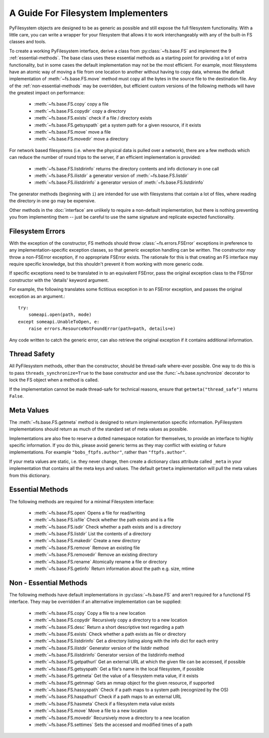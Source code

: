 .. _implementers:

A Guide For Filesystem Implementers
===================================

PyFilesystem objects are designed to be as generic as possible and still expose the full filesystem functionality.
With a little care, you can write a wrapper for your filesystem that allows it to work interchangeably with any of the built-in FS classes and tools.

To create a working PyFilesystem interface, derive a class from :py:class:`~fs.base.FS` and implement the 9 :ref:`essential-methods`.
The base class uses these essential methods as a starting point for providing a lot of extra functionality,
but in some cases the default implementation may not be the most efficient.
For example, most filesystems have an atomic way of moving a file from one location to another without having to copy data,
whereas the default implementation of :meth:`~fs.base.FS.move` method must copy all the bytes in the source file to the destination file.
Any of the :ref:`non-essential-methods` may be overridden, but efficient custom versions of the following methods will have the greatest impact on performance:

	* :meth:`~fs.base.FS.copy` copy a file
	* :meth:`~fs.base.FS.copydir` copy a directory
	* :meth:`~fs.base.FS.exists` check if a file / directory exists
	* :meth:`~fs.base.FS.getsyspath` get a system path for a given resource, if it exists
	* :meth:`~fs.base.FS.move` move a file
	* :meth:`~fs.base.FS.movedir` move a directory

For network based filesystems (i.e. where the physical data is pulled over a network),
there are a few methods which can reduce the number of round trips to the server,
if an efficient implementation is provided:

	* :meth:`~fs.base.FS.listdirinfo` returns the directory contents and info dictionary in one call
	* :meth:`~fs.base.FS.ilistdir` a generator version of :meth:`~fs.base.FS.listdir`
	* :meth:`~fs.base.FS.ilistdirinfo` a generator version of :meth:`~fs.base.FS.listdirinfo`

The generator methods (beginning with ``i``) are intended for use with filesystems that contain a lot of files,
where reading the directory in one go may be expensive.

Other methods in the :doc:`interface` are unlikely to require a non-default implementation,
but there is nothing preventing you from implementing them -- just be careful to use the same signature and replicate expected functionality.

Filesystem Errors
-----------------

With the exception of the constructor, FS methods should throw :class:`~fs.errors.FSError` exceptions in preference to any implementation-specific exception classes,
so that generic exception handling can be written.
The constructor *may* throw a non-FSError exception, if no appropriate FSError exists.
The rationale for this is that creating an FS interface may require specific knowledge,
but this shouldn't prevent it from working with more generic code.

If specific exceptions need to be translated in to an equivalent FSError,
pass the original exception class to the FSError constructor with the 'details' keyword argument.

For example, the following translates some fictitious exception in to an FSError exception,
and passes the original exception as an argument.::

    try:
        someapi.open(path, mode)
    except someapi.UnableToOpen, e:
        raise errors.ResourceNotFoundError(path=path, details=e)

Any code written to catch the generic error, can also retrieve the original exception if it contains additional information.

Thread Safety
-------------

All PyFilesystem methods, other than the constructor, should be thread-safe where-ever possible.
One way to do this is to pass ``threads_synchronize=True`` to the base constructor and use the :func:`~fs.base.synchronize` decorator to lock the FS object when a method is called.

If the implementation cannot be made thread-safe for technical reasons, ensure that ``getmeta("thread_safe")`` returns ``False``.


Meta Values
-----------

The :meth:`~fs.base.FS.getmeta` method is designed to return implementation specific information.
PyFilesystem implementations should return as much of the standard set of meta values as possible.

Implementations are also free to reserve a dotted namespace notation for themselves, to provide an interface to highly specific information.
If you do this, please avoid generic terms as they may conflict with existing or future implementations.
For example ``"bobs_ftpfs.author"``, rather than ``"ftpfs.author"``.

If your meta values are static, i.e. they never change, then create a dictionary class attribute called ``_meta`` in your implementation that contains all the meta keys and values.
The default ``getmeta`` implementation will pull the meta values from this dictionary.

.. _essential-methods:

Essential Methods
-----------------

The following methods are required for a minimal Filesystem interface:

    * :meth:`~fs.base.FS.open` Opens a file for read/writing
    * :meth:`~fs.base.FS.isfile` Check whether the path exists and is a file
    * :meth:`~fs.base.FS.isdir` Check whether a path exists and is a directory
    * :meth:`~fs.base.FS.listdir` List the contents of a directory
    * :meth:`~fs.base.FS.makedir` Create a new directory
    * :meth:`~fs.base.FS.remove` Remove an existing file
    * :meth:`~fs.base.FS.removedir` Remove an existing directory
    * :meth:`~fs.base.FS.rename` Atomically rename a file or directory
    * :meth:`~fs.base.FS.getinfo` Return information about the path e.g. size, mtime


.. _non-essential-methods:

Non - Essential Methods
-----------------------

The following methods have default implementations in :py:class:`~fs.base.FS` and aren't required for a functional FS interface. They may be overridden if an alternative implementation can be supplied:

    * :meth:`~fs.base.FS.copy` Copy a file to a new location
    * :meth:`~fs.base.FS.copydir` Recursively copy a directory to a new location
    * :meth:`~fs.base.FS.desc` Return a short descriptive text regarding a path
    * :meth:`~fs.base.FS.exists` Check whether a path exists as file or directory
    * :meth:`~fs.base.FS.listdirinfo` Get a directory listing along with the info dict for each entry
    * :meth:`~fs.base.FS.ilistdir` Generator version of the listdir method
    * :meth:`~fs.base.FS.ilistdirinfo` Generator version of the listdirinfo method
    * :meth:`~fs.base.FS.getpathurl` Get an external URL at which the given file can be accessed, if possible
    * :meth:`~fs.base.FS.getsyspath` Get a file's name in the local filesystem, if possible
    * :meth:`~fs.base.FS.getmeta` Get the value of a filesystem meta value, if it exists
    * :meth:`~fs.base.FS.getmmap` Gets an mmap object for the given resource, if supported
    * :meth:`~fs.base.FS.hassyspath` Check if a path maps to a system path (recognized by the OS)
    * :meth:`~fs.base.FS.haspathurl` Check if a path maps to an external URL
    * :meth:`~fs.base.FS.hasmeta` Check if a filesystem meta value exists
    * :meth:`~fs.base.FS.move` Move a file to a new location
    * :meth:`~fs.base.FS.movedir` Recursively move a directory to a new location
    * :meth:`~fs.base.FS.settimes` Sets the accessed and modified times of a path
